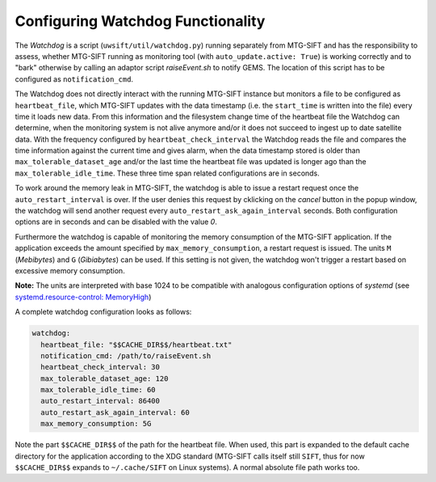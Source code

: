 Configuring Watchdog Functionality
----------------------------------

The *Watchdog* is a script (``uwsift/util/watchdog.py``) running separately from
MTG-SIFT and has the responsibility to assess, whether MTG-SIFT running as
monitoring tool (with ``auto_update.active: True``) is working correctly and to
"bark" otherwise by calling an adaptor script *raiseEvent.sh* to notify
GEMS. The location of this script has to be configured as ``notification_cmd``.

The Watchdog does not directly interact with the running MTG-SIFT instance but
monitors a file to be configured as ``heartbeat_file``, which MTG-SIFT updates
with the data timestamp (i.e. the ``start_time`` is written into the file) every
time it loads new data. From this information and the filesystem change time of
the heartbeat file the Watchdog can determine, when the monitoring system is not
alive anymore and/or it does not succeed to ingest up to date satellite
data. With the frequency configured by ``heartbeat_check_interval`` the Watchdog
reads the file and compares the time information against the current time and
gives alarm, when the data timestamp stored is older than
``max_tolerable_dataset_age`` and/or the last time the heartbeat file was
updated is longer ago than the ``max_tolerable_idle_time``. These three time
span related configurations are in seconds.

To work around the memory leak in MTG-SIFT, the watchdog is able to issue a
restart request once the ``auto_restart_interval`` is over. If the user denies
this request by cklicking on the *cancel* button in the popup window, the
watchdog will send another request every ``auto_restart_ask_again_interval``
seconds. Both configuration options are in seconds and can be disabled with
the value *0*.

Furthermore the watchdog is capable of monitoring the memory consumption of the
MTG-SIFT application. If the application exceeds the amount specified by
``max_memory_consumption``, a restart request is issued. The units ``M``
(*Mebibytes*) and ``G`` (*Gibiabytes*) can be used. If this setting is not
given, the watchdog won't trigger a restart based on excessive memory
consumption.

**Note:** The units are interpreted with base 1024 to be compatible with
analogous configuration options of `systemd` (see `systemd.resource-control:
MemoryHigh
<https://www.freedesktop.org/software/systemd/man/systemd.resource-control.html#MemoryHigh=bytes>`_)

A complete watchdog configuration looks as follows:

.. code-block:: yaml

  watchdog:
    heartbeat_file: "$$CACHE_DIR$$/heartbeat.txt"
    notification_cmd: /path/to/raiseEvent.sh
    heartbeat_check_interval: 30
    max_tolerable_dataset_age: 120
    max_tolerable_idle_time: 60
    auto_restart_interval: 86400
    auto_restart_ask_again_interval: 60
    max_memory_consumption: 5G

Note the part ``$$CACHE_DIR$$`` of the path for the heartbeat file. When used,
this part is expanded to the default cache directory for the application
according to the XDG standard (MTG-SIFT calls itself still ``SIFT``, thus for
now ``$$CACHE_DIR$$`` expands to ``~/.cache/SIFT`` on Linux systems). A normal
absolute file path works too.
